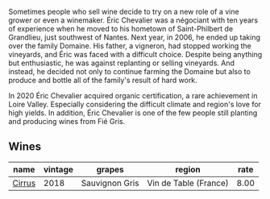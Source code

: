 Sometimes people who sell wine decide to try on a new role of a vine grower or even a winemaker. Éric Chevalier was a négociant with ten years of experience when he moved to his hometown of Saint-Philbert de Grandlieu, just southwest of Nantes. Next year, in 2006, he ended up taking over the family Domaine. His father, a vigneron, had stopped working the vineyards, and Éric was faced with a difficult choice. Despite being anything but enthusiastic, he was against replanting or selling vineyards. And instead, he decided not only to continue farming the Domaine but also to produce and bottle all of the family's result of hard work.

In 2020 Éric Chevalier acquired organic certification, a rare achievement in Loire Valley. Especially considering the difficult climate and region's love for high yields. In addition, Éric Chevalier is one of the few people still planting and producing wines from Fié Gris.

** Wines

#+attr_html: :class wines-table
|                                                name | vintage |         grapes |                region | rate |
|-----------------------------------------------------+---------+----------------+-----------------------+------|
| [[barberry:/wines/38b023df-8c26-45e1-80f7-6be3f53681cc][Cirrus]] |    2018 | Sauvignon Gris | Vin de Table (France) | 8.00 |
